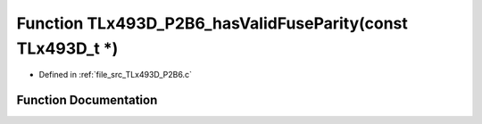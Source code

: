 .. _exhale_function__t_lx493_d___p2_b6_8c_1a99e8b5a144554d63685ab85f884329f0:

Function TLx493D_P2B6_hasValidFuseParity(const TLx493D_t \*)
============================================================

- Defined in :ref:`file_src_TLx493D_P2B6.c`


Function Documentation
----------------------


.. doxygenfunction:: TLx493D_P2B6_hasValidFuseParity(const TLx493D_t *)
   :project: XENSIV 3D Magnetic Sensors Arduino Library